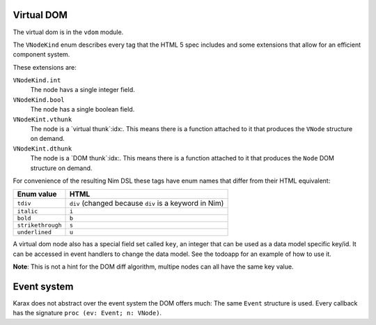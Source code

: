
Virtual DOM
===========

The virtual dom is in the ``vdom`` module.

The ``VNodeKind`` enum describes every tag that the HTML 5 spec includes
and some extensions that allow for an efficient component system.

These extensions are:

``VNodeKind.int``
     The node havs a single integer field.

``VNodeKind.bool``
     The node has a single boolean field.

``VNodeKint.vthunk``
     The node is a `virtual thunk`:idx:. This means there is a
     function attached to it that produces the ``VNode`` structure
     on demand.

``VNodeKint.dthunk``
     The node is a `DOM thunk`:idx:. This means there is a
     function attached to it that produces the ``Node`` DOM structure
     on demand.

For convenience of the resulting Nim DSL these tags have enum names
that differ from their HTML equivalent:

=================     =======================================================
Enum value            HTML
=================     =======================================================
``tdiv``              ``div``  (changed because ``div`` is a keyword in Nim)
``italic``            ``i``
``bold``              ``b``
``strikethrough``     ``s``
``underlined``        ``u``
=================     =======================================================


A virtual dom node also has a special field set called ``key``, an integer
that can be used as a data model specific key/id. It can be accessed in event
handlers to change the data model. See the todoapp for an example of how to
use it.

**Note**: This is not a hint for the DOM diff algorithm, multipe nodes can
all have the same key value.


Event system
============

Karax does not abstract over the event system the DOM offers much: The same
``Event`` structure is used. Every callback has the
signature ``proc (ev: Event; n: VNode)``.


